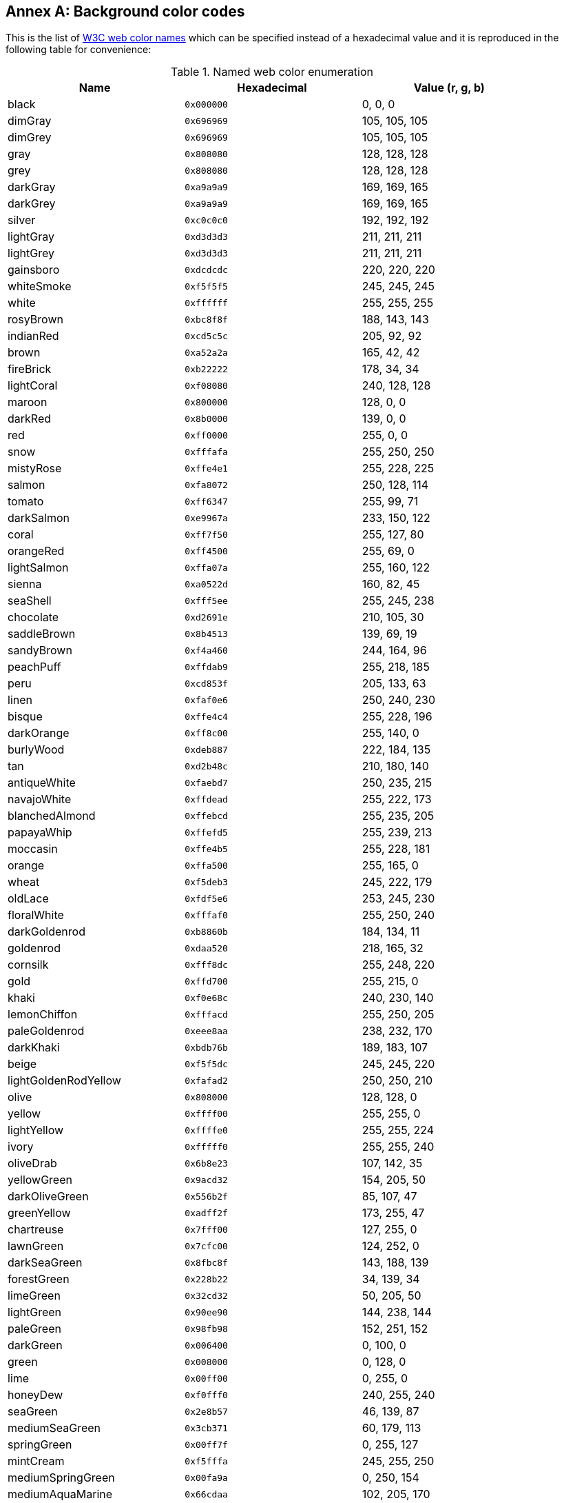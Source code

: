 [appendix,obligation=informative]
:appendix-caption: Annex
[[annex_bgcolor]]
== Background color codes

This is the list of https://www.w3.org/wiki/CSS/Properties/color/keywords[W3C web color names] which can be specified instead of a hexadecimal value and it is reproduced in the following table for convenience:

.Named web color enumeration
[width="90%",options="header"]
|===
|  Name                |   Hexadecimal |Value (r, g, b)
|  black               |    `0x000000` |   0,   0,   0 |
   dimGray             |    `0x696969` | 105, 105, 105 |
   dimGrey             |    `0x696969` | 105, 105, 105 |
   gray                |    `0x808080` | 128, 128, 128 |
   grey                |    `0x808080` | 128, 128, 128 |
   darkGray            |    `0xa9a9a9` | 169, 169, 165 |
   darkGrey            |    `0xa9a9a9` | 169, 169, 165 |
   silver              |    `0xc0c0c0` | 192, 192, 192 |
   lightGray           |    `0xd3d3d3` | 211, 211, 211 |
   lightGrey           |    `0xd3d3d3` | 211, 211, 211 |
   gainsboro           |    `0xdcdcdc` | 220, 220, 220 |
   whiteSmoke          |    `0xf5f5f5` | 245, 245, 245 |
   white               |    `0xffffff` | 255, 255, 255 |
   rosyBrown           |    `0xbc8f8f` | 188, 143, 143 |
   indianRed           |    `0xcd5c5c` | 205,  92,  92 |
   brown               |    `0xa52a2a` | 165,  42,  42 |
   fireBrick           |    `0xb22222` | 178,  34,  34 |
   lightCoral          |    `0xf08080` | 240, 128, 128 |
   maroon              |    `0x800000` | 128,   0,   0 |
   darkRed             |    `0x8b0000` | 139,   0,   0 |
   red                 |    `0xff0000` | 255,   0,   0 |
   snow                |    `0xfffafa` | 255, 250, 250 |
   mistyRose           |    `0xffe4e1` | 255, 228, 225 |
   salmon              |    `0xfa8072` | 250, 128, 114 |
   tomato              |    `0xff6347` | 255,  99,  71 |
   darkSalmon          |    `0xe9967a` | 233, 150, 122 |
   coral               |    `0xff7f50` | 255, 127,  80 |
   orangeRed           |    `0xff4500` | 255,  69,   0 |
   lightSalmon         |    `0xffa07a` | 255, 160, 122 |
   sienna              |    `0xa0522d` | 160,  82,  45 |
   seaShell            |    `0xfff5ee` | 255, 245, 238 |
   chocolate           |    `0xd2691e` | 210, 105,  30 |
   saddleBrown         |    `0x8b4513` | 139,  69,  19 |
   sandyBrown          |    `0xf4a460` | 244, 164,  96 |
   peachPuff           |    `0xffdab9` | 255, 218, 185 |
   peru                |    `0xcd853f` | 205, 133,  63 |
   linen               |    `0xfaf0e6` | 250, 240, 230 |
   bisque              |    `0xffe4c4` | 255, 228, 196 |
   darkOrange          |    `0xff8c00` | 255, 140,   0 |
   burlyWood           |    `0xdeb887` | 222, 184, 135 |
   tan                 |    `0xd2b48c` | 210, 180, 140 |
   antiqueWhite        |    `0xfaebd7` | 250, 235, 215 |
   navajoWhite         |    `0xffdead` | 255, 222, 173 |
   blanchedAlmond      |    `0xffebcd` | 255, 235, 205 |
   papayaWhip          |    `0xffefd5` | 255, 239, 213 |
   moccasin            |    `0xffe4b5` | 255, 228, 181 |
   orange              |    `0xffa500` | 255, 165,   0 |
   wheat               |    `0xf5deb3` | 245, 222, 179 |
   oldLace             |    `0xfdf5e6` | 253, 245, 230 |
   floralWhite         |    `0xfffaf0` | 255, 250, 240 |
   darkGoldenrod       |    `0xb8860b` | 184, 134,  11 |
   goldenrod           |    `0xdaa520` | 218, 165,  32 |
   cornsilk            |    `0xfff8dc` | 255, 248, 220 |
   gold                |    `0xffd700` | 255, 215,   0 |
   khaki               |    `0xf0e68c` | 240, 230, 140 |
   lemonChiffon        |    `0xfffacd` | 255, 250, 205 |
   paleGoldenrod       |    `0xeee8aa` | 238, 232, 170 |
   darkKhaki           |    `0xbdb76b` | 189, 183, 107 |
   beige               |    `0xf5f5dc` | 245, 245, 220 |
   lightGoldenRodYellow|    `0xfafad2` | 250, 250, 210 |
   olive               |    `0x808000` | 128, 128,   0 |
   yellow              |    `0xffff00` | 255, 255,   0 |
   lightYellow         |    `0xffffe0` | 255, 255, 224 |
   ivory               |    `0xfffff0` | 255, 255, 240 |
   oliveDrab           |    `0x6b8e23` | 107, 142,  35 |
   yellowGreen         |    `0x9acd32` | 154, 205,  50 |
   darkOliveGreen      |    `0x556b2f` |  85, 107,  47 |
   greenYellow         |    `0xadff2f` | 173, 255,  47 |
   chartreuse          |    `0x7fff00` | 127, 255,   0 |
   lawnGreen           |    `0x7cfc00` | 124, 252,   0 |
   darkSeaGreen        |    `0x8fbc8f` | 143, 188, 139 |
   forestGreen         |    `0x228b22` |  34, 139,  34 |
   limeGreen           |    `0x32cd32` |  50, 205,  50 |
   lightGreen          |    `0x90ee90` | 144, 238, 144 |
   paleGreen           |    `0x98fb98` | 152, 251, 152 |
   darkGreen           |    `0x006400` |   0, 100,   0 |
   green               |    `0x008000` |   0, 128,   0 |
   lime                |    `0x00ff00` |   0, 255,   0 |
   honeyDew            |    `0xf0fff0` | 240, 255, 240 |
   seaGreen            |    `0x2e8b57` |  46, 139,  87 |
   mediumSeaGreen      |    `0x3cb371` |  60, 179, 113 |
   springGreen         |    `0x00ff7f` |   0, 255, 127 |
   mintCream           |    `0xf5fffa` | 245, 255, 250 |
   mediumSpringGreen   |    `0x00fa9a` |   0, 250, 154 |
   mediumAquaMarine    |    `0x66cdaa` | 102, 205, 170 |
   aquamarine          |    `0x7fffd4` | 127, 255, 212 |
   turquoise           |    `0x40e0d0` |  64, 224, 208 |
   lightSeaGreen       |    `0x20b2aa` |  32, 178, 170 |
   mediumTurquoise     |    `0x48d1cc` |  72, 209, 204 |
   darkSlateGray       |    `0x2f4f4f` |  47,  79,  79 |
   darkSlateGrey       |    `0x2f4f4f` |  47,  79,  79 |
   paleTurquoise       |    `0xafeeee` | 175, 238, 238 |
   teal                |    `0x008080` |   0, 128, 128 |
   darkCyan            |    `0x008b8b` |   0, 139, 139 |
   aqua                |    `0x00ffff` |   0, 255, 255 |
   cyan                |    `0x00ffff` |   0, 255, 255 |
   lightCyan           |    `0xe0ffff` | 224, 255, 255 |
   azure               |    `0xf0ffff` | 240, 255, 255 |
   darkTurquoise       |    `0x00ced1` |   0, 206, 209 |
   cadetBlue           |    `0x5f9ea0` |  95, 158, 160 |
   powderBlue          |    `0xb0e0e6` | 176, 224, 230 |
   lightBlue           |    `0xadd8e6` | 173, 216, 230 |
   deepSkyBlue         |    `0x00bfff` |   0, 191, 255 |
   skyBlue             |    `0x87ceeb` | 135, 206, 235 |
   lightSkyBlue        |    `0x87cefa` | 135, 206, 250 |
   steelBlue           |    `0x4682b4` |  70, 130, 180 |
   aliceBlue           |    `0xf0f8ff` | 240, 248, 255 |
   dodgerBlue          |    `0x1e90ff` |  30, 144, 255 |
   slateGray           |    `0x708090` | 112, 128, 144 |
   slateGrey           |    `0x708090` | 112, 128, 144 |
   lightSlateGray      |    `0x778899` | 119, 136, 153 |
   lightSlateGrey      |    `0x778899` | 119, 136, 153 |
   lightSteelBlue      |    `0xb0c4de` | 176, 196, 222 |
   cornflowerBlue      |    `0x6495ed` | 100, 149, 237 |
   royalBlue           |    `0x4169e1` |  65, 105, 225 |
   midnightBlue        |    `0x191970` |  25,  25, 112 |
   lavender            |    `0xe6e6fa` | 230, 230, 250 |
   navy                |    `0x000080` |   0,   0, 128 |
   darkBlue            |    `0x00008b` |   0,   0, 139 |
   mediumBlue          |    `0x0000cd` |   0,   0, 205 |
   blue                |    `0x0000ff` |   0,   0, 255 |
   ghostWhite          |    `0xf8f8ff` | 248, 248, 255 |
   slateBlue           |    `0x6a5acd` | 106,  90, 205 |
   darkSlateBlue       |    `0x483d8b` |  72,  61, 139 |
   mediumSlateBlue     |    `0x7b68ee` | 123, 104, 238 |
   mediumPurple        |    `0x9370db` | 147, 112, 219 |
   blueViolet          |    `0x8a2be2` | 138,  43, 226 |
   indigo              |    `0x4b0082` |  75,   0, 130 |
   darkOrchid          |    `0x9932cc` | 153,  50, 204 |
   darkViolet          |    `0x9400d3` | 148,   0, 211 |
   mediumOrchid        |    `0xba55d3` | 186,  85, 211 |
   thistle             |    `0xd8bfd8` | 216, 191, 216 |
   plum                |    `0xdda0dd` | 221, 160, 221 |
   violet              |    `0x40e0d0` | 238, 130, 238 |
   purple              |    `0x800080` | 128,   0, 128 |
   darkMagenta         |    `0x8b008b` | 139,   0, 139 |
   magenta             |    `0xff00ff` | 255,   0, 255 |
   fuschia             |    `0xff00ff` | 255,   0, 255 |
   orchid              |    `0xda70d6` | 218, 112, 214 |
   mediumVioletRed     |    `0xc71585` | 199,  21, 133 |
   deepPink            |    `0xff1493` | 255,  20, 147 |
   hotPink             |    `0xff69b4` | 255, 155, 180 |
   lavenderBlush       |    `0xfff0f5` | 255, 240, 245 |
   paleVioletRed       |    `0xdb7093` | 219, 112, 147 |
   crimson             |    `0xdc143c` | 220,  20,  60 |
   pink                |    `0xffc0cb` | 255, 192, 203 |
   lightPink           |    `0xffb6c1` | 255, 182, 193
|===
